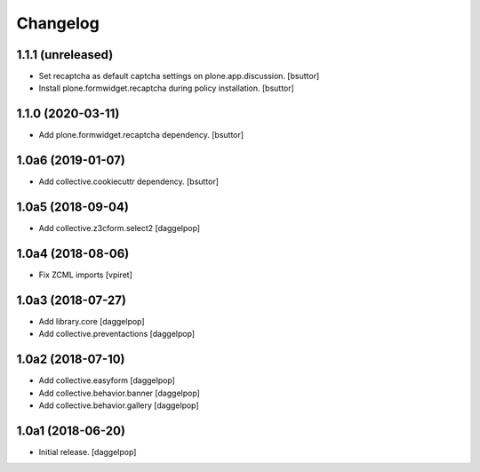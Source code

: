 Changelog
=========


1.1.1 (unreleased)
------------------

- Set recaptcha as default captcha settings on plone.app.discussion.
  [bsuttor]

- Install plone.formwidget.recaptcha during policy installation.
  [bsuttor]


1.1.0 (2020-03-11)
------------------

- Add plone.formwidget.recaptcha dependency.
  [bsuttor]


1.0a6 (2019-01-07)
------------------

- Add collective.cookiecuttr dependency.
  [bsuttor]


1.0a5 (2018-09-04)
------------------

- Add collective.z3cform.select2
  [daggelpop]


1.0a4 (2018-08-06)
------------------

- Fix ZCML imports
  [vpiret]


1.0a3 (2018-07-27)
------------------

- Add library.core
  [daggelpop]

- Add collective.preventactions
  [daggelpop]


1.0a2 (2018-07-10)
------------------

- Add collective.easyform
  [daggelpop]

- Add collective.behavior.banner
  [daggelpop]

- Add collective.behavior.gallery
  [daggelpop]


1.0a1 (2018-06-20)
------------------

- Initial release.
  [daggelpop]

